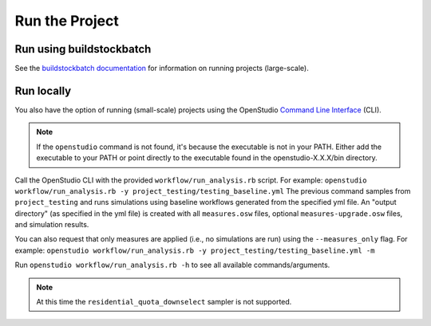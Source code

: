 Run the Project
===============

Run using buildstockbatch
-------------------------

See the `buildstockbatch documentation <https://nrel.github.io/buildstockbatch>`_ for information on running projects (large-scale).

Run locally
-----------

You also have the option of running (small-scale) projects using the OpenStudio `Command Line Interface <http://nrel.github.io/OpenStudio-user-documentation/reference/command_line_interface/>`_ (CLI).

.. note:: 

  If the ``openstudio`` command is not found, it's because the executable is not in your PATH. Either add the executable to your PATH or point directly to the executable found in the openstudio-X.X.X/bin directory.

Call the OpenStudio CLI with the provided ``workflow/run_analysis.rb`` script.
For example:
``openstudio workflow/run_analysis.rb -y project_testing/testing_baseline.yml``
The previous command samples from ``project_testing`` and runs simulations using baseline workflows generated from the specified yml file.
An "output directory" (as specified in the yml file) is created with all ``measures.osw`` files, optional ``measures-upgrade.osw`` files, and simulation results.

You can also request that only measures are applied (i.e., no simulations are run) using the ``--measures_only`` flag.
For example:
``openstudio workflow/run_analysis.rb -y project_testing/testing_baseline.yml -m``

Run ``openstudio workflow/run_analysis.rb -h`` to see all available commands/arguments.

.. note::
  At this time the ``residential_quota_downselect`` sampler is not supported.